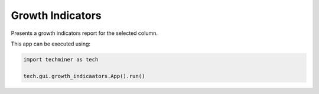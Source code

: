 Growth Indicators
===============================================================================

.. image:: ./images/growth-indicators.png
    :width: 800px
    :align: center

Presents a growth indicators report for the selected column.

This app can be executed using:

.. code:: python
    
    import techminer as tech

    tech.gui.growth_indicaators.App().run()


